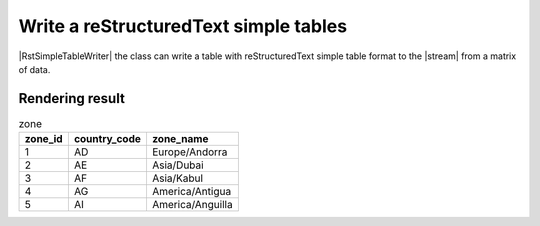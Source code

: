 .. _example-rst-simple-table-writer:

Write a reStructuredText simple tables
-------------------------------------------

|RstSimpleTableWriter| the class can write a table 
with reStructuredText simple table format to the |stream| from a matrix of data.

.. code-block:: python
    :caption: Sample code

    import pytablewriter

    writer = pytablewriter.RstSimpleTableWriter()
    writer.table_name = "zone"
    writer.header_list = ["zone_id", "country_code", "zone_name"]
    writer.value_matrix = [
        ["1", "AD", "Europe/Andorra"],
        ["2", "AE", "Asia/Dubai"],
        ["3", "AF", "Asia/Kabul"],
        ["4", "AG", "America/Antigua"],
        ["5", "AI", "America/Anguilla"],
    ]
    
    writer.write_table()


.. code-block:: none
    :caption: Output
    
    .. table:: zone

        =======  ============  ================
        zone_id  country_code     zone_name    
        =======  ============  ================
              1  AD            Europe/Andorra  
              2  AE            Asia/Dubai      
              3  AF            Asia/Kabul      
              4  AG            America/Antigua 
              5  AI            America/Anguilla
        =======  ============  ================


Rendering result
~~~~~~~~~~~~~~~~~~~~~~~~~~~~

.. table:: zone

    =======  ============  ================
    zone_id  country_code     zone_name    
    =======  ============  ================
          1  AD            Europe/Andorra  
          2  AE            Asia/Dubai      
          3  AF            Asia/Kabul      
          4  AG            America/Antigua 
          5  AI            America/Anguilla
    =======  ============  ================
